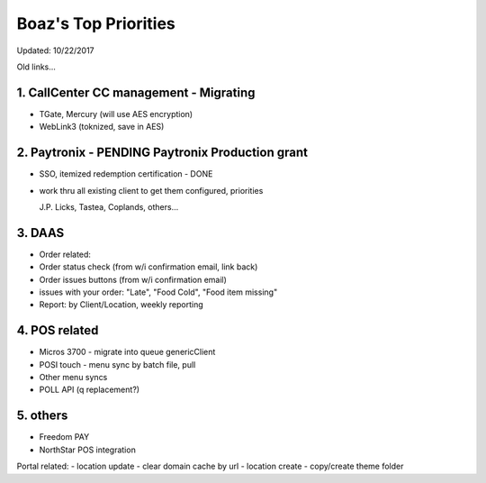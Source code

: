 Boaz's Top Priorities
=====================
Updated: 10/22/2017

Old links...

1. CallCenter CC management - Migrating
~~~~~~~~~~~~~~~~~~~~~~~~~~~
- TGate, Mercury (will use AES encryption)
- WebLink3 (toknized, save in AES)


2. Paytronix - PENDING Paytronix Production grant
~~~~~~~~~~~
- SSO, itemized redemption certification - DONE
- work thru all existing client to get them configured, priorities

  J.P. Licks, Tastea, Coplands, others...


3. DAAS
~~~~~~~~~~~~~~~~~~~~~~~~~~~
- Order related:
- Order status check (from w/i confirmation email, link back)
- Order issues buttons (from w/i confirmation email) 
- issues with your order: "Late", "Food Cold", "Food item missing"
- Report: by Client/Location, weekly reporting


4. POS related
~~~~~~~~~~~~~~~~~~~~~~~~~~~
- Micros 3700 - migrate into queue genericClient
- POSI touch - menu sync by batch file, pull
- Other menu syncs
- POLL API (q replacement?)



5. others
~~~~~~~~~~~~~~~~~~~~~~~~~~~
- Freedom PAY
- NorthStar POS integration

Portal related:
- location update - clear domain cache by url
- location create - copy/create theme folder
